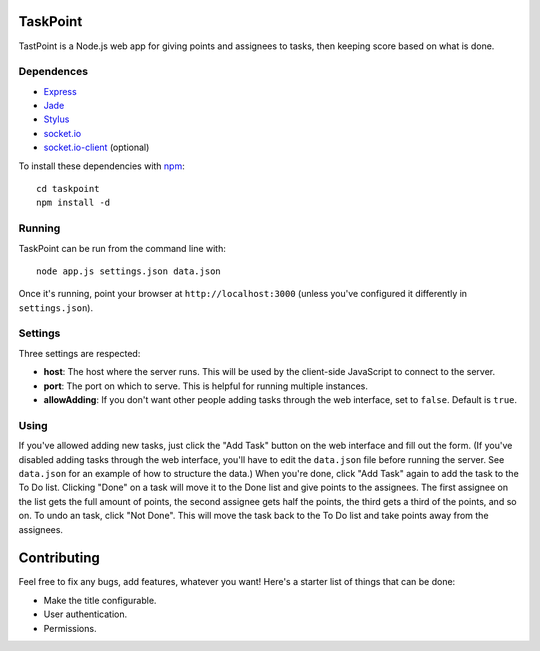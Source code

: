 TaskPoint
=========

TastPoint is a Node.js web app for giving points and assignees to tasks, then keeping score based on what is done.

Dependences
-----------

* Express_
* Jade_
* Stylus_
* `socket.io`_
* `socket.io-client`_ (optional)

.. _Express: http://expressjs.com/index.html
.. _Jade: https://github.com/visionmedia/jade
.. _Stylus: https://github.com/LearnBoost/stylus
.. _`socket.io`: https://github.com/LearnBoost/socket.io
.. _`socket.io-client`: https://github.com/LearnBoost/socket.io-client

To install these dependencies with npm_::

    cd taskpoint
    npm install -d

.. _npm: https://github.com/isaacs/npm

Running
-------

TaskPoint can be run from the command line with::

    node app.js settings.json data.json

Once it's running, point your browser at ``http://localhost:3000`` (unless you've configured it differently in 
``settings.json``).

Settings
--------

Three settings are respected:

- **host**: The host where the server runs. This will be used by the client-side JavaScript to connect to the
  server.
- **port**: The port on which to serve. This is helpful for running multiple instances.
- **allowAdding**: If you don't want other people adding tasks through the web interface, set to ``false``. Default
  is ``true``.

Using
-----

If you've allowed adding new tasks, just click the "Add Task" button on the web interface and fill out the form. (If
you've disabled adding tasks through the web interface, you'll have to edit the ``data.json`` file before running the
server. See ``data.json`` for an example of how to structure the data.) When you're done, click "Add Task" again to
add the task to the To Do list. Clicking "Done" on a task will move it to the Done list and give points to the
assignees. The first assignee on the list gets the full amount of points, the second assignee gets half the points,
the third gets a third of the points, and so on. To undo an task, click "Not Done". This will move the task back to
the To Do list and take points away from the assignees.

Contributing
============

Feel free to fix any bugs, add features, whatever you want! Here's a starter list of things that can be done:

- Make the title configurable.
- User authentication.
- Permissions.